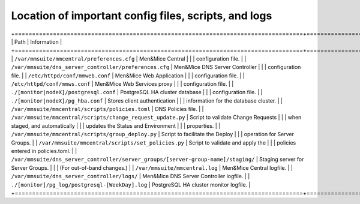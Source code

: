 .. _config-files:

Location of important config files, scripts, and logs
=====================================================

.. table::

+===================================================================================+=========================================+
| Path                                                                              | Information                             |
+===================================================================================+=========================================+
| ``/var/mmsuite/mmcentral/preferences.cfg``                                        | Men&Mice Central                        |
|                                                                                   | configuration file.                     |
| ``/var/mmsuite/dns_server_controller/preferences.cfg``                            | Men&Mice DNS Server Controller          |
|                                                                                   | configuration file.                     |
| ``/etc/httpd/conf/mmweb.conf``                                                    | Men&Mice Web Application                |
|                                                                                   | configuration file.                     |
| ``/etc/httpd/conf/mmws.conf``                                                     | Men&Mice Web Services proxy             |
|                                                                                   | configuration file.                     |
| ``./[monitor|nodeX]/postgresql.conf``                                             | PostgreSQL HA cluster database          |
|                                                                                   | configuration file.                     |
| ``./[monitor|nodeX]/pg_hba.conf``                                                 | Stores client authentication            |
|                                                                                   | information for the database cluster.   |
| ``/var/mmsuite/mmcentral/scripts/policies.toml``                                  | DNS Policies file.                      |
| ``/var/mmsuite/mmcentral/scripts/change_request_update.py``                       | Script to validate Change Requests      |
|                                                                                   | when staged, and automatically          |
|                                                                                   | updates the Status and Environment      |
|                                                                                   | properties.                             |
| ``/var/mmsuite/mmcentral/scripts/group_deploy.py``                                | Script to facilitate the Deploy         |
|                                                                                   | operation for Server Groups.            |
| ``/var/mmsuite/mmcentral/scripts/set_policies.py``                                | Script to validate and apply the        |
|                                                                                   | policies entered in policies.toml.      |
| ``/var/mmsuite/dns_server_controller/server_groups/[server-group-name]/staging/`` | Staging server for Server Groups.       |
|                                                                                   | (For out-of-band changes.)              |
| ``/var/mmsuite/mmcentral.log``                                                    | Men&Mice Central logfile.               |
| ``/var/mmsuite/dns_server_controller/logs/``                                      | Men&Mice DNS Server Controller logfile. |
| ``./[monitor]/pg_log/postgresql-[WeekDay].log``                                   | PostgreSQL HA cluster monitor logfile.  |
+===================================================================================+=========================================+
